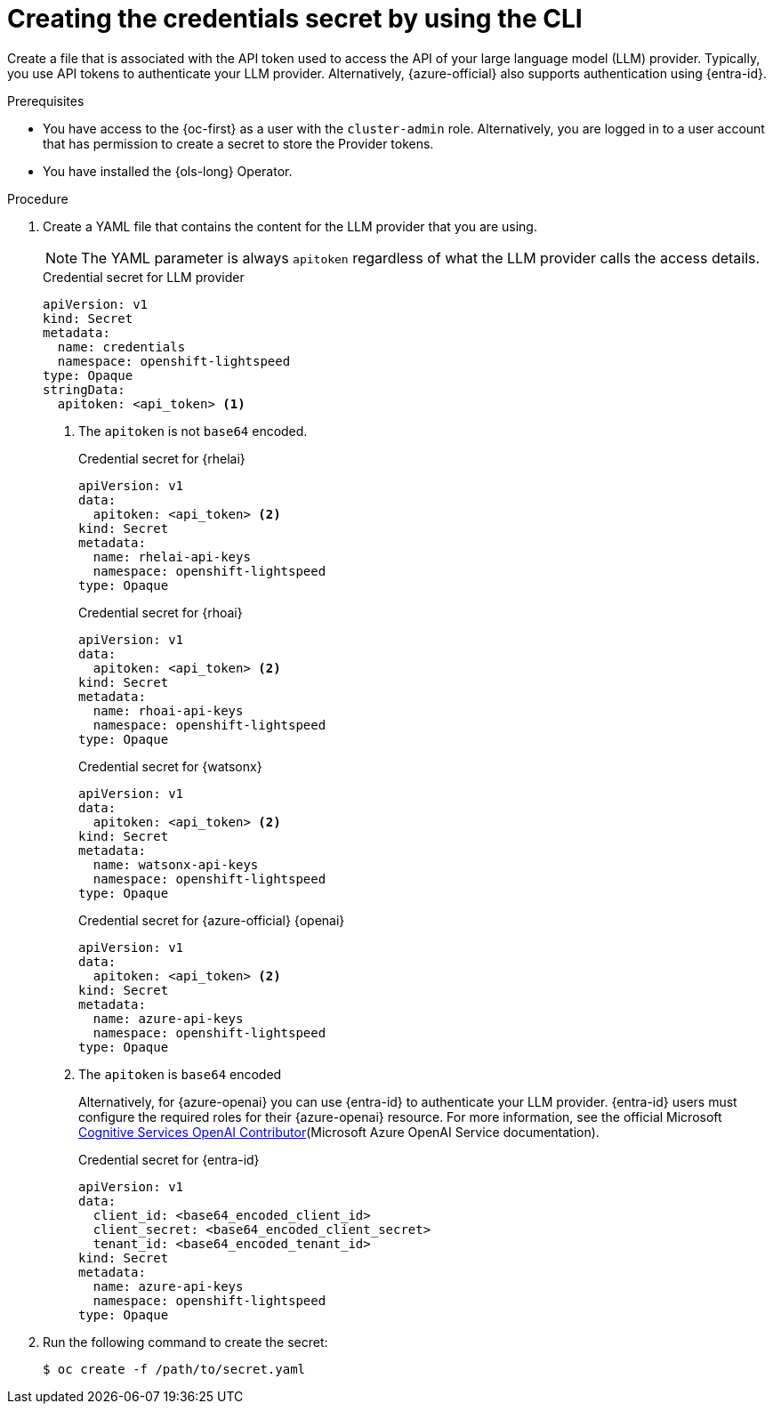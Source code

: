 // This module is used in the following assemblies:

// * configure/ols-configuring-openshift-lightspeed.adoc

:_mod-docs-content-type: PROCEDURE
[id="ols-creating-the-credentials-secret-using-cli_{context}"]
= Creating the credentials secret by using the CLI

Create a file that is associated with the API token used to access the API of your large language model (LLM) provider. Typically, you use API tokens to authenticate your LLM provider. Alternatively, {azure-official} also supports authentication using {entra-id}.

.Prerequisites

* You have access to the {oc-first} as a user with the `cluster-admin` role. Alternatively, you are logged in to a user account that has permission to create a secret to store the Provider tokens.

* You have installed the {ols-long} Operator.

.Procedure 

. Create a YAML file that contains the content for the LLM provider that you are using.
+
[NOTE]
====
The YAML parameter is always `apitoken` regardless of what the LLM provider calls the access details.
====
+
.Credential secret for LLM provider
[source,yaml,subs="attributes,verbatim"]
----
apiVersion: v1
kind: Secret
metadata:
  name: credentials
  namespace: openshift-lightspeed
type: Opaque
stringData:
  apitoken: <api_token> <1>
----
<1> The `apitoken` is not `base64` encoded.
+
.Credential secret for {rhelai}
[source,yaml,subs="attributes,verbatim"]
----
apiVersion: v1
data:
  apitoken: <api_token> <2>
kind: Secret
metadata:
  name: rhelai-api-keys
  namespace: openshift-lightspeed
type: Opaque
----
+
.Credential secret for {rhoai}
[source,yaml,subs="attributes,verbatim"]
----
apiVersion: v1
data:
  apitoken: <api_token> <2>
kind: Secret
metadata:
  name: rhoai-api-keys
  namespace: openshift-lightspeed
type: Opaque
----
+
.Credential secret for {watsonx}
[source,yaml,subs="attributes,verbatim"]
----
apiVersion: v1
data:
  apitoken: <api_token> <2>
kind: Secret
metadata:
  name: watsonx-api-keys
  namespace: openshift-lightspeed
type: Opaque
----
+
.Credential secret for {azure-official} {openai}
[source,yaml,subs="attributes,verbatim"]
----
apiVersion: v1
data:
  apitoken: <api_token> <2>
kind: Secret
metadata:
  name: azure-api-keys
  namespace: openshift-lightspeed
type: Opaque
----
<2> The `apitoken` is `base64` encoded
+
Alternatively, for {azure-openai} you can use {entra-id} to authenticate your LLM provider. {entra-id} users must configure the required roles for their {azure-openai} resource. For more information, see the official Microsoft link:https://learn.microsoft.com/en-us/azure/ai-services/openai/how-to/role-based-access-control#cognitive-services-openai-contributor[Cognitive Services OpenAI Contributor](Microsoft Azure OpenAI Service documentation).
+
.Credential secret for {entra-id}
[source,yaml,subs="attributes,verbatim"]
----
apiVersion: v1
data:
  client_id: <base64_encoded_client_id>
  client_secret: <base64_encoded_client_secret>
  tenant_id: <base64_encoded_tenant_id>
kind: Secret
metadata:
  name: azure-api-keys
  namespace: openshift-lightspeed
type: Opaque
----

. Run the following command to create the secret:
+
[source,terminal]
----
$ oc create -f /path/to/secret.yaml
----
